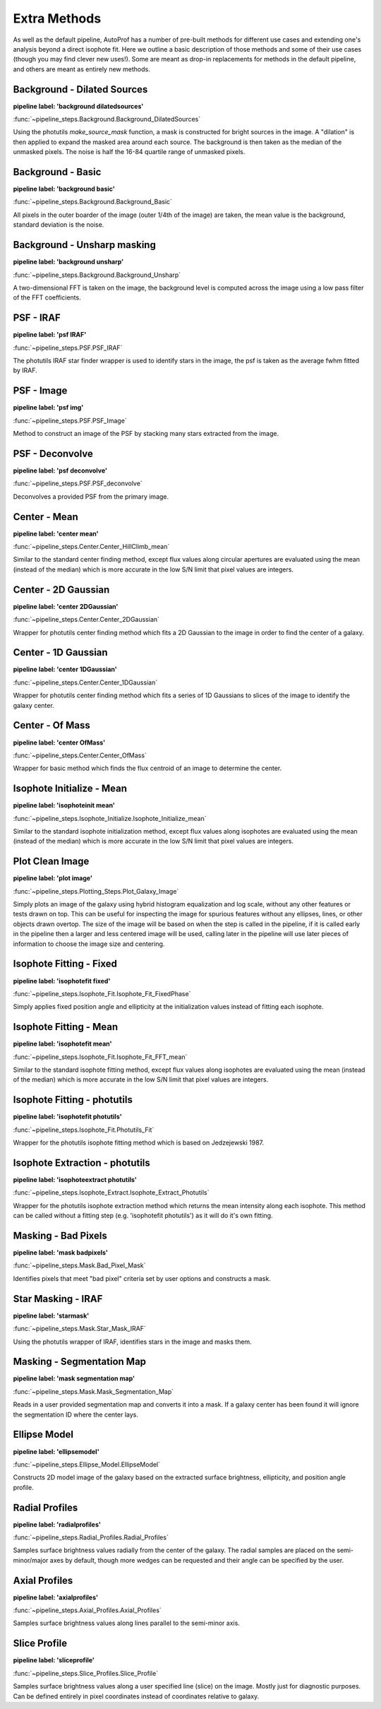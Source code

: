 =============
Extra Methods
=============

As well as the default pipeline, AutoProf has a number of pre-built methods for different use cases and extending one's analysis beyond a direct isophote fit.
Here we outline a basic description of those methods and some of their use cases (though you may find clever new uses!).
Some are meant as drop-in replacements for methods in the default pipeline, and others are meant as entirely new methods.

Background - Dilated Sources
----------------------------------------------------------------------

**pipeline label: 'background dilatedsources'**

:func:`~pipeline_steps.Background.Background_DilatedSources`

Using the photutils *make_source_mask* function, a mask is constructed for bright sources in the image.
A "dilation" is then applied to expand the masked area around each source.
The background is then taken as the median of the unmasked pixels.
The noise is half the 16-84 quartile range of unmasked pixels.

Background - Basic
----------------------------------------------------------------------

**pipeline label: 'background basic'**

:func:`~pipeline_steps.Background.Background_Basic`

All pixels in the outer boarder of the image (outer 1/4th of the image) are taken, the mean value is the background, standard deviation is the noise.

Background - Unsharp masking
----------------------------------------------------------------------

**pipeline label: 'background unsharp'**

:func:`~pipeline_steps.Background.Background_Unsharp`

A two-dimensional FFT is taken on the image, the background level is computed across the image using a low pass filter of the FFT coefficients.

PSF - IRAF
----------------------------------------------------------------------

**pipeline label: 'psf IRAF'**

:func:`~pipeline_steps.PSF.PSF_IRAF`

The photutils IRAF star finder wrapper is used to identify stars in the image, the psf is taken as the average fwhm fitted by IRAF.

PSF - Image
----------------------------------------------------------------------

**pipeline label: 'psf img'**

:func:`~pipeline_steps.PSF.PSF_Image`

Method to construct an image of the PSF by stacking many stars extracted from the image.

PSF - Deconvolve
----------------------------------------------------------------------

**pipeline label: 'psf deconvolve'**

:func:`~pipeline_steps.PSF.PSF_deconvolve`

Deconvolves a provided PSF from the primary image.

Center - Mean
----------------------------------------------------------------------

**pipeline label: 'center mean'**

:func:`~pipeline_steps.Center.Center_HillClimb_mean`

Similar to the standard center finding method, except flux values along circular apertures are evaluated using the mean (instead of the median) which is more accurate in the low S/N limit that pixel values are integers.

Center - 2D Gaussian
----------------------------------------------------------------------

**pipeline label: 'center 2DGaussian'**

:func:`~pipeline_steps.Center.Center_2DGaussian`

Wrapper for photutils center finding method which fits a 2D Gaussian to the image in order to find the center of a galaxy.

Center - 1D Gaussian
----------------------------------------------------------------------

**pipeline label: 'center 1DGaussian'**

:func:`~pipeline_steps.Center.Center_1DGaussian`

Wrapper for photutils center finding method which fits a series of 1D Gaussians to slices of the image to identify the galaxy center.

Center - Of Mass
----------------------------------------------------------------------

**pipeline label: 'center OfMass'**

:func:`~pipeline_steps.Center.Center_OfMass`

Wrapper for basic method which finds the flux centroid of an image to determine the center.

Isophote Initialize - Mean
----------------------------------------------------------------------

**pipeline label: 'isophoteinit mean'**

:func:`~pipeline_steps.Isophote_Initialize.Isophote_Initialize_mean`

Similar to the standard isophote initialization method, except flux values along isophotes are evaluated using the mean (instead of the median) which is more accurate in the low S/N limit that pixel values are integers.

Plot Clean Image
----------------------------------------------------------------------

**pipeline label: 'plot image'**

:func:`~pipeline_steps.Plotting_Steps.Plot_Galaxy_Image`

Simply plots an image of the galaxy using hybrid histogram equalization and log scale, without any other features or tests drawn on top. This can be useful for inspecting the image for spurious features without any ellipses, lines, or other objects drawn overtop. The size of the image will be based on when the step is called in the pipeline, if it is called early in the pipeline then a larger and less centered image will be used, calling later in the pipeline will use later pieces of information to choose the image size and centering.

Isophote Fitting - Fixed
----------------------------------------------------------------------

**pipeline label: 'isophotefit fixed'**

:func:`~pipeline_steps.Isophote_Fit.Isophote_Fit_FixedPhase`

Simply applies fixed position angle and ellipticity at the initialization values instead of fitting each isophote.

Isophote Fitting - Mean
----------------------------------------------------------------------

**pipeline label: 'isophotefit mean'**

:func:`~pipeline_steps.Isophote_Fit.Isophote_Fit_FFT_mean`

Similar to the standard isophote fitting method, except flux values along isophotes are evaluated using the mean (instead of the median) which is more accurate in the low S/N limit that pixel values are integers.

Isophote Fitting - photutils
----------------------------------------------------------------------

**pipeline label: 'isophotefit photutils'**

:func:`~pipeline_steps.Isophote_Fit.Photutils_Fit`

Wrapper for the photutils isophote fitting method which is based on Jedzejewski 1987.

Isophote Extraction - photutils
----------------------------------------------------------------------

**pipeline label: 'isophoteextract photutils'**

:func:`~pipeline_steps.Isophote_Extract.Isophote_Extract_Photutils`

Wrapper for the photutils isophote extraction method which returns the mean intensity along each isophote. This method can be called without a fitting step (e.g. 'isophotefit photutils') as it will do it's own fitting.

Masking - Bad Pixels
----------------------------------------------------------------------

**pipeline label: 'mask badpixels'**

:func:`~pipeline_steps.Mask.Bad_Pixel_Mask`

Identifies pixels that meet "bad pixel" criteria set by user options and constructs a mask.

Star Masking - IRAF
----------------------------------------------------------------------

**pipeline label: 'starmask'**

:func:`~pipeline_steps.Mask.Star_Mask_IRAF`

Using the photutils wrapper of IRAF, identifies stars in the image and masks them.

Masking - Segmentation Map
----------------------------------------------------------------------

**pipeline label: 'mask segmentation map'**

:func:`~pipeline_steps.Mask.Mask_Segmentation_Map`

Reads in a user provided segmentation map and converts it into a mask. If a galaxy center has been found it will ignore the segmentation ID where the center lays.

Ellipse Model
----------------------------------------------------------------------

**pipeline label: 'ellipsemodel'**

:func:`~pipeline_steps.Ellipse_Model.EllipseModel`

Constructs 2D model image of the galaxy based on the extracted surface brightness, ellipticity, and position angle profile.

Radial Profiles
----------------------------------------------------------------------

**pipeline label: 'radialprofiles'**

:func:`~pipeline_steps.Radial_Profiles.Radial_Profiles`

Samples surface brightness values radially from the center of the galaxy. The radial samples are placed on the semi-minor/major axes by default, though more wedges can be requested and their angle can be specified by the user.

Axial Profiles
----------------------------------------------------------------------

**pipeline label: 'axialprofiles'**

:func:`~pipeline_steps.Axial_Profiles.Axial_Profiles`

Samples surface brightness values along lines parallel to the semi-minor axis.

Slice Profile
----------------------------------------------------------------------

**pipeline label: 'sliceprofile'**

:func:`~pipeline_steps.Slice_Profiles.Slice_Profile`

Samples surface brightness values along a user specified line (slice) on the image. Mostly just for diagnostic purposes. Can be defined entirely in pixel coordinates instead of coordinates relative to galaxy.
